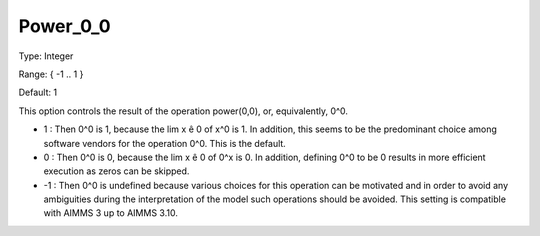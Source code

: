 

.. _Options_Execution_-_Power_0_0:


Power_0_0
=========



Type:	Integer	

Range:	{ -1 .. 1 }	

Default:	1	



This option controls the result of the operation power(0,0), or, equivalently, 0^0.





*  1 : Then 0^0 is 1, because the lim x ê 0 of x^0 is 1. In addition, this seems to be the predominant choice among software vendors for the operation 0^0. This is the default.
*	0 : Then 0^0 is 0, because the lim x ê 0 of 0^x is 0. In addition, defining 0^0 to be 0 results in more efficient execution as zeros can be skipped.
*	-1 : Then 0^0 is undefined because various choices for this operation can be motivated and in order to avoid any ambiguities during the interpretation of the model such operations should be avoided. This setting is compatible with AIMMS 3 up to AIMMS 3.10.









